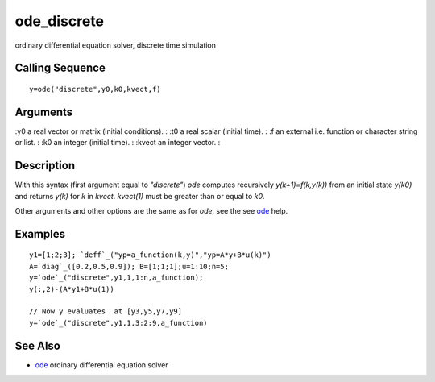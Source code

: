 


ode_discrete
============

ordinary differential equation solver, discrete time simulation



Calling Sequence
~~~~~~~~~~~~~~~~


::

    y=ode("discrete",y0,k0,kvect,f)




Arguments
~~~~~~~~~

:y0 a real vector or matrix (initial conditions).
: :t0 a real scalar (initial time).
: :f an external i.e. function or character string or list.
: :k0 an integer (initial time).
: :kvect an integer vector.
:



Description
~~~~~~~~~~~

With this syntax (first argument equal to `"discrete"`) `ode` computes
recursively `y(k+1)=f(k,y(k))` from an initial state `y(k0)` and
returns `y(k)` for `k` in `kvect`. `kvect(1)` must be greater than or
equal to `k0`.

Other arguments and other options are the same as for `ode`, see the
see `ode`_ help.



Examples
~~~~~~~~


::

    y1=[1;2;3]; `deff`_("yp=a_function(k,y)","yp=A*y+B*u(k)")
    A=`diag`_([0.2,0.5,0.9]); B=[1;1;1];u=1:10;n=5;
    y=`ode`_("discrete",y1,1,1:n,a_function);
    y(:,2)-(A*y1+B*u(1))
    
    // Now y evaluates  at [y3,y5,y7,y9]
    y=`ode`_("discrete",y1,1,3:2:9,a_function)




See Also
~~~~~~~~


+ `ode`_ ordinary differential equation solver


.. _ode: ode.html


